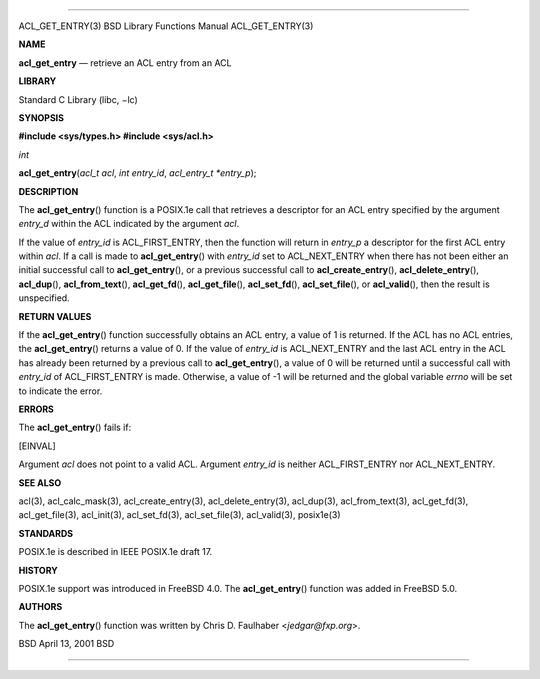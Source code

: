 --------------

ACL_GET_ENTRY(3) BSD Library Functions Manual ACL_GET_ENTRY(3)

**NAME**

**acl_get_entry** — retrieve an ACL entry from an ACL

**LIBRARY**

Standard C Library (libc, −lc)

**SYNOPSIS**

**#include <sys/types.h>
#include <sys/acl.h>**

*int*

**acl_get_entry**\ (*acl_t acl*, *int entry_id*,
*acl_entry_t *entry_p*);

**DESCRIPTION**

The **acl_get_entry**\ () function is a POSIX.1e call that retrieves a
descriptor for an ACL entry specified by the argument *entry_d* within
the ACL indicated by the argument *acl*.

If the value of *entry_id* is ACL_FIRST_ENTRY, then the function will
return in *entry_p* a descriptor for the first ACL entry within *acl*.
If a call is made to **acl_get_entry**\ () with *entry_id* set to
ACL_NEXT_ENTRY when there has not been either an initial successful call
to **acl_get_entry**\ (), or a previous successful call to
**acl_create_entry**\ (), **acl_delete_entry**\ (), **acl_dup**\ (),
**acl_from_text**\ (), **acl_get_fd**\ (), **acl_get_file**\ (),
**acl_set_fd**\ (), **acl_set_file**\ (), or **acl_valid**\ (), then the
result is unspecified.

**RETURN VALUES**

If the **acl_get_entry**\ () function successfully obtains an ACL entry,
a value of 1 is returned. If the ACL has no ACL entries, the
**acl_get_entry**\ () returns a value of 0. If the value of *entry_id*
is ACL_NEXT_ENTRY and the last ACL entry in the ACL has already been
returned by a previous call to **acl_get_entry**\ (), a value of 0 will
be returned until a successful call with *entry_id* of ACL_FIRST_ENTRY
is made. Otherwise, a value of -1 will be returned and the global
variable *errno* will be set to indicate the error.

**ERRORS**

The **acl_get_entry**\ () fails if:

[EINVAL]

Argument *acl* does not point to a valid ACL. Argument *entry_id* is
neither ACL_FIRST_ENTRY nor ACL_NEXT_ENTRY.

**SEE ALSO**

acl(3), acl_calc_mask(3), acl_create_entry(3), acl_delete_entry(3),
acl_dup(3), acl_from_text(3), acl_get_fd(3), acl_get_file(3),
acl_init(3), acl_set_fd(3), acl_set_file(3), acl_valid(3), posix1e(3)

**STANDARDS**

POSIX.1e is described in IEEE POSIX.1e draft 17.

**HISTORY**

POSIX.1e support was introduced in FreeBSD 4.0. The
**acl_get_entry**\ () function was added in FreeBSD 5.0.

**AUTHORS**

The **acl_get_entry**\ () function was written by Chris D. Faulhaber
<*jedgar@fxp.org*>.

BSD April 13, 2001 BSD

--------------

.. Copyright (c) 1990, 1991, 1993
..	The Regents of the University of California.  All rights reserved.
..
.. This code is derived from software contributed to Berkeley by
.. Chris Torek and the American National Standards Committee X3,
.. on Information Processing Systems.
..
.. Redistribution and use in source and binary forms, with or without
.. modification, are permitted provided that the following conditions
.. are met:
.. 1. Redistributions of source code must retain the above copyright
..    notice, this list of conditions and the following disclaimer.
.. 2. Redistributions in binary form must reproduce the above copyright
..    notice, this list of conditions and the following disclaimer in the
..    documentation and/or other materials provided with the distribution.
.. 3. Neither the name of the University nor the names of its contributors
..    may be used to endorse or promote products derived from this software
..    without specific prior written permission.
..
.. THIS SOFTWARE IS PROVIDED BY THE REGENTS AND CONTRIBUTORS ``AS IS'' AND
.. ANY EXPRESS OR IMPLIED WARRANTIES, INCLUDING, BUT NOT LIMITED TO, THE
.. IMPLIED WARRANTIES OF MERCHANTABILITY AND FITNESS FOR A PARTICULAR PURPOSE
.. ARE DISCLAIMED.  IN NO EVENT SHALL THE REGENTS OR CONTRIBUTORS BE LIABLE
.. FOR ANY DIRECT, INDIRECT, INCIDENTAL, SPECIAL, EXEMPLARY, OR CONSEQUENTIAL
.. DAMAGES (INCLUDING, BUT NOT LIMITED TO, PROCUREMENT OF SUBSTITUTE GOODS
.. OR SERVICES; LOSS OF USE, DATA, OR PROFITS; OR BUSINESS INTERRUPTION)
.. HOWEVER CAUSED AND ON ANY THEORY OF LIABILITY, WHETHER IN CONTRACT, STRICT
.. LIABILITY, OR TORT (INCLUDING NEGLIGENCE OR OTHERWISE) ARISING IN ANY WAY
.. OUT OF THE USE OF THIS SOFTWARE, EVEN IF ADVISED OF THE POSSIBILITY OF
.. SUCH DAMAGE.

